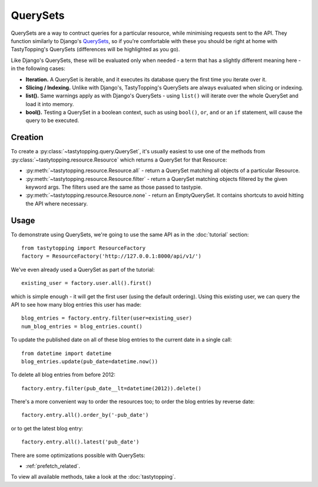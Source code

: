 .. _query:

QuerySets
=========

QuerySets are a way to contruct queries for a particular resource, while
minimising requests sent to the API. They function similarly to Django's
`QuerySets <https://docs.djangoproject.com/en/dev/ref/models/querysets/>`_,
so if you're comfortable with these you should be right at home with
TastyTopping's QuerySets (differences will be highlighted as you go).

Like Django's QuerySets, these will be evaluated only when needed - a term that
has a slightly different meaning here - in the following cases:

* **Iteration.** A QuerySet is iterable, and it executes its database query
  the first time you iterate over it.

* **Slicing / Indexing.** Unlike with Django's, TastyTopping's QuerySets are
  always evaluated when slicing or indexing.

* **list().** Same warnings apply as with Django's QuerySets - using
  ``list()`` will iterate over the whole QuerySet and load it into memory.

* **bool().** Testing a QuerySet in a boolean context, such as using
  ``bool()``, ``or``, ``and`` or an ``if`` statement, will cause the query to
  be executed.


Creation
--------

To create a :py:class:`~tastytopping.query.QuerySet`, it's usually easiest to
use one of the methods from :py:class:`~tastytopping.resource.Resource` which
returns a QuerySet for that Resource:

* :py:meth:`~tastytopping.resource.Resource.all` - return a QuerySet matching
  all objects of a particular Resource.

* :py:meth:`~tastytopping.resource.Resource.filter` - return a QuerySet
  matching objects filtered by the given keyword args. The filters used are the
  same as those passed to tastypie.

* :py:meth:`~tastytopping.resource.Resource.none` - return an EmptyQuerySet. It
  contains shortcuts to avoid hitting the API where necessary.


Usage
-----

To demonstrate using QuerySets, we're going to use the same API as in the
:doc:`tutorial` section::

    from tastytopping import ResourceFactory
    factory = ResourceFactory('http://127.0.0.1:8000/api/v1/')

We've even already used a QuerySet as part of the tutorial::

    existing_user = factory.user.all().first()

which is simple enough - it will get the first user (using the default
ordering). Using this existing user, we can query the API to see how many blog
entries this user has made::

    blog_entries = factory.entry.filter(user=existing_user)
    num_blog_entries = blog_entries.count()

To update the published date on all of these blog entries to the current date
in a single call::

    from datetime import datetime
    blog_entries.update(pub_date=datetime.now())

To delete all blog entries from before 2012::

    factory.entry.filter(pub_date__lt=datetime(2012)).delete()

There's a more convenient way to order the resources too; to order the blog
entries by reverse date::

    factory.entry.all().order_by('-pub_date')

or to get the latest blog entry::

    factory.entry.all().latest('pub_date')

There are some optimizations possible with QuerySets:

- :ref:`prefetch_related`.

To view all available methods, take a look at the :doc:`tastytopping`.
